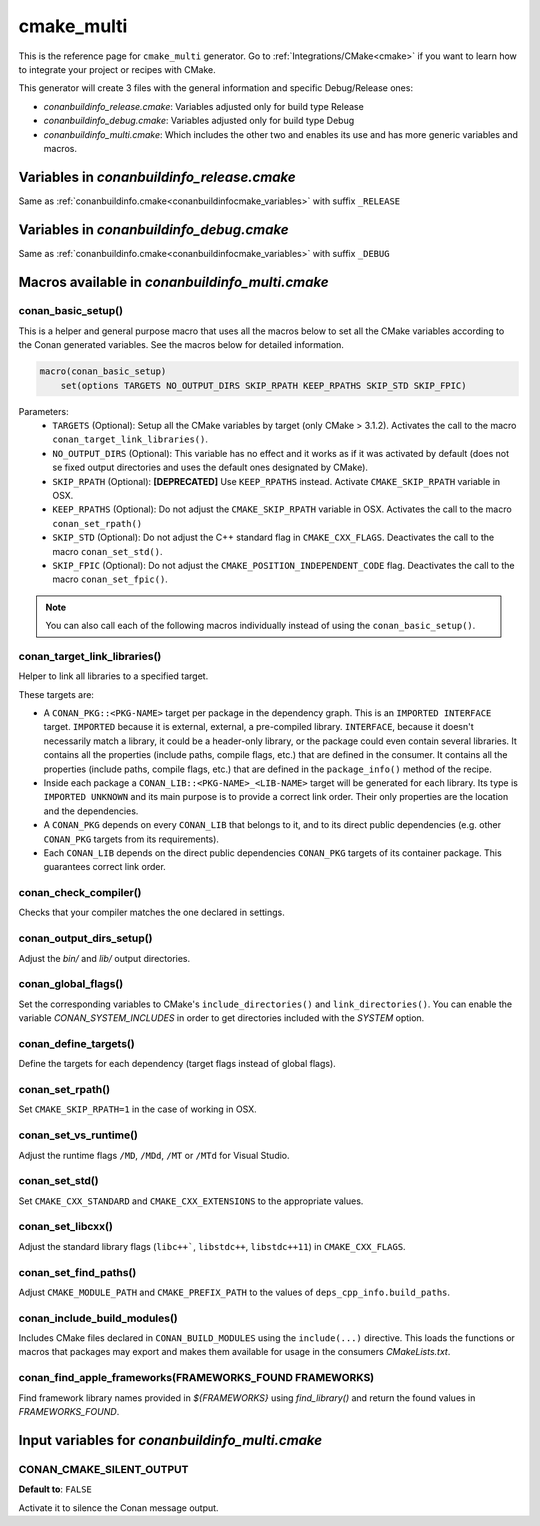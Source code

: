 .. _cmakemulti_generator:

cmake_multi
===========

.. container:: out_reference_box

    This is the reference page for ``cmake_multi`` generator.
    Go to :ref:`Integrations/CMake<cmake>` if you want to learn how to integrate your project or recipes with CMake.

This generator will create 3 files with the general information and specific Debug/Release ones:

- *conanbuildinfo_release.cmake*: Variables adjusted only for build type Release
- *conanbuildinfo_debug.cmake*: Variables adjusted only for build type Debug
- *conanbuildinfo_multi.cmake*: Which includes the other two and enables its use and has more generic variables and macros.

Variables in *conanbuildinfo_release.cmake*
-------------------------------------------

Same as :ref:`conanbuildinfo.cmake<conanbuildinfocmake_variables>` with suffix ``_RELEASE``

Variables in *conanbuildinfo_debug.cmake*
-----------------------------------------

Same as :ref:`conanbuildinfo.cmake<conanbuildinfocmake_variables>` with suffix ``_DEBUG``

Macros available in *conanbuildinfo_multi.cmake*
------------------------------------------------

conan_basic_setup()
+++++++++++++++++++

This is a helper and general purpose macro that uses all the macros below to set all the CMake variables according to the Conan generated
variables. See the macros below for detailed information.

.. code-block:: cmake

    macro(conan_basic_setup)
        set(options TARGETS NO_OUTPUT_DIRS SKIP_RPATH KEEP_RPATHS SKIP_STD SKIP_FPIC)

Parameters:
    - ``TARGETS`` (Optional): Setup all the CMake variables by target (only CMake > 3.1.2). Activates the call to the macro
      ``conan_target_link_libraries()``.
    - ``NO_OUTPUT_DIRS`` (Optional): This variable has no effect and it works as if it was activated by default (does not se fixed output
      directories and uses the default ones designated by CMake).
    - ``SKIP_RPATH`` (Optional): **[DEPRECATED]** Use ``KEEP_RPATHS`` instead. Activate ``CMAKE_SKIP_RPATH`` variable in OSX.
    - ``KEEP_RPATHS`` (Optional): Do not adjust the ``CMAKE_SKIP_RPATH`` variable in OSX. Activates the call to the macro ``conan_set_rpath()``
    - ``SKIP_STD`` (Optional): Do not adjust the C++ standard flag in ``CMAKE_CXX_FLAGS``. Deactivates the call to the macro
      ``conan_set_std()``.
    - ``SKIP_FPIC`` (Optional): Do not adjust the ``CMAKE_POSITION_INDEPENDENT_CODE`` flag. Deactivates the call to the macro
      ``conan_set_fpic()``.

.. note::

    You can also call each of the following macros individually instead of using the ``conan_basic_setup()``.

conan_target_link_libraries()
+++++++++++++++++++++++++++++

Helper to link all libraries to a specified target.

These targets are:

- A ``CONAN_PKG::<PKG-NAME>`` target per package in the dependency graph. This is an ``IMPORTED INTERFACE`` target. ``IMPORTED`` because it is
  external, external, a pre-compiled library. ``INTERFACE``, because it doesn't necessarily match a library, it could be a header-only library, 
  or the package could even contain several libraries. It contains all the properties (include paths, compile flags, etc.) that are defined in
  the consumer. It contains all the properties (include paths, compile flags, etc.) that are defined in the ``package_info()`` method 
  of the recipe.

- Inside each package a ``CONAN_LIB::<PKG-NAME>_<LIB-NAME>`` target will be generated for each library. Its type is ``IMPORTED UNKNOWN`` and its
  main purpose is to provide a correct link order. Their only properties are the location and the dependencies.

- A ``CONAN_PKG`` depends on every ``CONAN_LIB`` that belongs to it, and to its direct public dependencies (e.g. other ``CONAN_PKG`` targets
  from its requirements).

- Each ``CONAN_LIB`` depends on the direct public dependencies ``CONAN_PKG`` targets of its container package. This guarantees correct link
  order.

conan_check_compiler()
++++++++++++++++++++++

Checks that your compiler matches the one declared in settings.

conan_output_dirs_setup()
+++++++++++++++++++++++++

Adjust the *bin/* and *lib/* output directories.

conan_global_flags()
++++++++++++++++++++

Set the corresponding variables to CMake's ``include_directories()`` and ``link_directories()``.
You can enable the variable `CONAN_SYSTEM_INCLUDES` in order to get directories included with the `SYSTEM` option.

conan_define_targets()
++++++++++++++++++++++

Define the targets for each dependency (target flags instead of global flags).

conan_set_rpath()
+++++++++++++++++

Set ``CMAKE_SKIP_RPATH=1`` in the case of working in OSX.

conan_set_vs_runtime()
++++++++++++++++++++++

Adjust the runtime flags ``/MD``, ``/MDd``, ``/MT`` or ``/MTd`` for Visual Studio.

conan_set_std()
+++++++++++++++

Set ``CMAKE_CXX_STANDARD`` and ``CMAKE_CXX_EXTENSIONS`` to the appropriate values.

conan_set_libcxx()
++++++++++++++++++

Adjust the standard library flags (``libc++```, ``libstdc++``, ``libstdc++11``) in ``CMAKE_CXX_FLAGS``.

conan_set_find_paths()
++++++++++++++++++++++

Adjust ``CMAKE_MODULE_PATH`` and ``CMAKE_PREFIX_PATH`` to the values of ``deps_cpp_info.build_paths``.


conan_include_build_modules()
+++++++++++++++++++++++++++++

Includes CMake files declared in ``CONAN_BUILD_MODULES`` using the ``include(...)`` directive. This loads the functions or macros that
packages may export and makes them available for usage in the consumers *CMakeLists.txt*.

conan_find_apple_frameworks(FRAMEWORKS_FOUND FRAMEWORKS)
++++++++++++++++++++++++++++++++++++++++++++++++++++++++

Find framework library names provided in `${FRAMEWORKS}` using `find_library()` and return the found values in `FRAMEWORKS_FOUND`.


Input variables for *conanbuildinfo_multi.cmake*
------------------------------------------------

CONAN_CMAKE_SILENT_OUTPUT
+++++++++++++++++++++++++

**Default to**: ``FALSE``

Activate it to silence the Conan message output.
